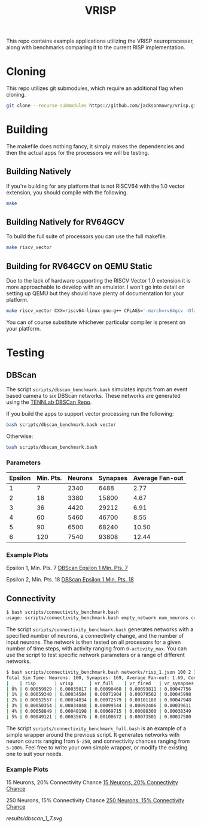 #+title: VRISP
This repo contains example applications utilizing the VRISP neuroprocesser, along with benchmarks comparing it to the current RISP implementation.

* Cloning
This repo utilizes git submodules, which require an additional flag when cloning.

#+begin_src sh
git clone --recurse-submodules https://github.com/jacksonmowry/vrisp.git
#+end_src

* Building
The makefile does nothing fancy, it simply makes the dependencies and then the actual apps for the processors we will be testing.

** Building Natively

If you're building for any platform that is not RISCV64 with the 1.0 vector extension, you should compile with the following.

#+begin_src sh
make
#+end_src

** Building Natively for RV64GCV

To build the full suite of processors you can use the full makefile.

#+begin_src sh
make riscv_vector
#+end_src

** Building for RV64GCV on QEMU Static

Due to the lack of hardware supporting the RISCV Vector 1.0 extension it is more approachable to develop with an emulator. I won't go into detail on setting up QEMU but they should have plenty of documentation for your platform.

#+begin_src sh
make riscv_vector CXX=riscv64-linux-gnu-g++ CFLAGS='-march=rv64gcv -Ofast -static'
#+end_src

You can of course substitute whichever particular compiler is present on your platform.

* Testing
** DBScan
The script =scripts/dbscan_benchmark.bash= simulates inputs from an event based camera to six DBScan networks. These networks are generated using the [[https://github.com/TENNLab-UTK/dbscan][TENNLab DBSCan Repo]].

If you build the apps to support vector processing run the following:
#+begin_src bash
bash scripts/dbscan_benchmark.bash vector
#+end_src

Otherwise:
#+begin_src bash
bash scripts/dbscan_benchmark.bash
#+end_src

*** Parameters
| Epsilon | Min. Pts. | Neurons | Synapses | Average Fan-out |
|---------+-----------+---------+----------+-----------------|
|       1 |         7 |    2340 |     6488 |            2.77 |
|       2 |        18 |    3380 |    15800 |            4.67 |
|       3 |        36 |    4420 |    29212 |            6.91 |
|       4 |        60 |    5460 |    46700 |            8.55 |
|       5 |        90 |    6500 |    68240 |           10.50 |
|       6 |       120 |    7540 |    93808 |           12.44 |

*** Example Plots
Epsilon 1, Min. Pts. 7
[[file:results/dbscan_1_7.svg][DBScan Epsilon 1 Min. Pts. 7]]

Epsilon 2, Min. Pts. 18
[[file:results/dbscan_2_18.svg][DBScan Epsilon 1 Min. Pts. 18]]

** Connectivity
#+begin_src bash
$ bash scripts/connectivity_benchmark.bash
usage: scripts/connectivity_benchmark.bash empty_network num_neurons connectivity_chance num_inputs total_timesteps activity_max [vector_mode]
#+end_src

The script =scripts/connectivity_benchmark.bash= generates networks with a specified number of neurons, a connectivity change, and the number of input neurons. The network is then tested on all processors for a given number of time steps, with activity ranging from =0-activity_max=. You can use the script to test specific network parameters or a range of different networks.

#+begin_src bash
$ bash scripts/connectivity_benchmark.bash networks/risp_1.json 100 2 3 5 5 vector
Total Sim Time: Neurons: 100, Synapses: 169, Average Fan-out: 1.69, Connectivity Chance: 2%, Timesteps: 5
| _  | risp       | vrisp      | vr_full    | vr_fired   | vr_synapses |
| 0% | 0.00059929 | 0.00035017 | 0.00090468 | 0.00093811 | 0.00047756  |
| 1% | 0.00059340 | 0.00034584 | 0.00071904 | 0.00079502 | 0.00045998  |
| 2% | 0.00052557 | 0.00034834 | 0.00072579 | 0.00101188 | 0.00047948  |
| 3% | 0.00050354 | 0.00034848 | 0.00099544 | 0.00092406 | 0.00039611  |
| 4% | 0.00058849 | 0.00048198 | 0.00069715 | 0.00088300 | 0.00038349  |
| 5% | 0.00049121 | 0.00035676 | 0.00100672 | 0.00073501 | 0.00037580  |
#+end_src

The script =scripts/connectivity_benchmark_full.bash= is an example of a simple wrapper around the previous script. It generates networks with neuron counts ranging from =5-250=, and connectivity chances ranging from =5-100%=. Feel free to write your own simple wrapper, or modify the existing one to suit your needs.

*** Example Plots
15 Neurons, 20% Connectivity Chance
[[file:results/con_p5_52_3.47_20percent.svg][15 Neurons, 20% Connectivity Chance]]

250 Neurons, 15% Connectivity Chance
[[file:results/con_p50_9383_37.53_15percent.svg][250 Neurons, 15% Connectivity Chance]]

[[results/dbscan_1_7.svg]]
